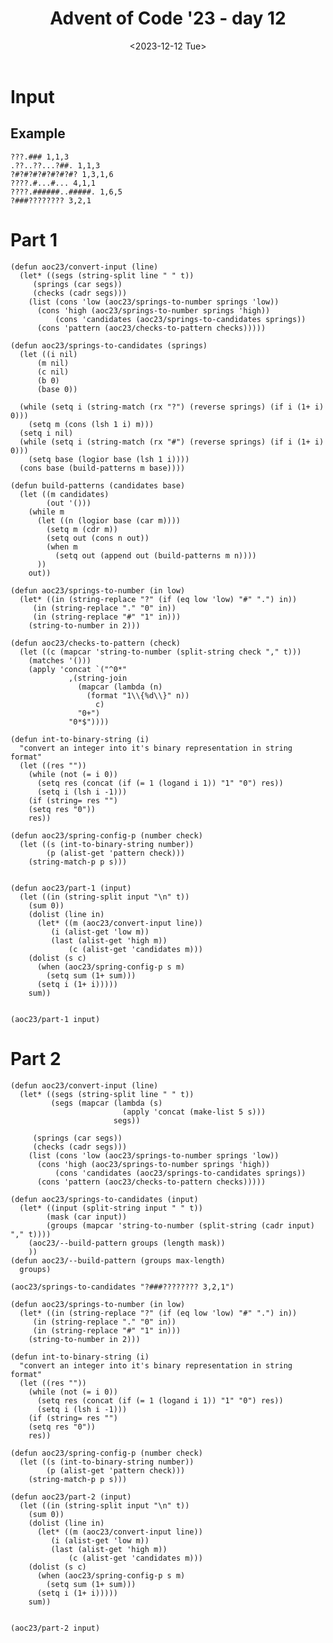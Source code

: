 #+title: Advent of Code '23 - day 12
#+date: <2023-12-12 Tue>

#+begin_preview
#+end_preview

* Input
** Example
#+name: example
#+begin_example
???.### 1,1,3
.??..??...?##. 1,1,3
?#?#?#?#?#?#?#? 1,3,1,6
????.#...#... 4,1,1
????.######..#####. 1,6,5
?###???????? 3,2,1
#+end_example

** Input                                                           :noexport:
#+name: input
#+begin_example
??#??#????## 2,7
..?##????????.?#?.? 10,2
#??.???..? 1,1,1
#??.#??.??#?#????#?# 2,1,6,3
?.#??.????..?.??? 1,2
#???##?.???#? 2,3,5
?##??#????.??. 2,3,2
??.#??#?????##? 2,1,3,4
?#????#?#.. 2,1,3
?#???#???##?#??? 2,11
#?##??.#??#?? 6,2,1
#.?#????#?#.?? 1,2,5,2
????#?#?#???? 1,6,1,1
.?????.??? 2,1
????????.?#.??? 5,1,1,1
????..???????.??? 1,1
?#???#??#??.????.# 11,1,1,1
???.#?.???#? 2,2,2
???.???.????##? 1,5
??#?#???.#??????#??? 1,5,3,3
???.???.????. 1,2,1,1
????#?...????. 4,1
?.????#??#? 1,7
.?#?.?.##?.?????? 1,3,2,2
????.?????##?.# 3,8,1
????#..????? 1,1,3
.?#???.#????. 1,2,1,2
????.??###.#??.??? 1,1,4,3,1
?????????? 1,1,1
?#.??#...???? 2,1,1
?#????#?????? 7,3
?????.#####??? 1,6
?..?##.#?????? 1,2,4
#??#?#???????????#? 1,4,1,4,1,1
??#??###.???#??. 3,3,3
??????.?#??.?? 3,2
?#???#??#??..?# 6,1,2
#.??.??##?????#?? 1,1,10
.?#???#?.? 2,4
???..????## 2,1,2
??????????????? 1,3,1
??##???????### 1,6,4
?#??????.??? 2,1
??#??????#???? 5,2,2
?#.??#???#?? 2,2,1,1
??#?????#???????. 2,1,1,4
?#?##??#?.. 4,3
##?????#??.??? 9,1,1
??.?...????#???#? 2,9
?????????.? 3,1
.???.??#?.????? 2,4,1
#?##.?#?#????? 4,1,6
????#??#?#??? 1,8
.??.?.###?????? 1,7
??##????#. 4,1,2
???#?.???. 2,1
.?##?##?#?.?#????# 7,3,3
#????..####??.#? 2,1,4,1,1
#..#?#?????#??? 1,9
#.??????.?#??#..???# 1,6,1,1,1,1
???????##?#???#.??? 1,1,5,2,2
?#????.???#? 5,3
#.?#?##??????#?#?? 1,14
.????..?.#???#. 1,1,1,2,1
?#????#???.#????? 8,1,2
????#?.??#??????. 1,3,7
??.??.?.???? 1,1,1,1
??#????..??? 2,1,1,2
?.??#??#??#?.?.???# 10,2
.?#.??#??.? 1,5
?.##????????##?? 4,1,3
.?.??##?#??? 1,6
?????#.??? 1,1,1
.#?#???#???? 4,3,1
????#??.??????? 1,3,1,1,1
???#?.??#?##?# 3,7
?#?#?#???????? 8,1
??.?#????? 1,2
?#???#????.??????? 1,1,3,1,1,1
##???.???.? 3,3
####???????.???? 4,3,1
??#?##??????? 6,3
?..??????? 3,2
.?#??###????#? 8,3
##?###????? 8,1
?.?#?????###??.??#?? 10,1
??????#?????? 3,1,1,1
.#???#?#?.?????? 1,5,1,2,1
???.#???#.??#?#?. 1,2,2,5
..???#????### 1,2,4
????#???#????. 1,7,1
??????#????#.? 3,7,1
???#???????#?...? 4,5,1
#????????##?# 1,3,4
?.#???.???#??. 3,4
.???????.??????.? 4,2,1,3
.?.??.???? 2,2
.???.??????###?#. 3,10
????..?????## 2,1,2,4
#?.???#??.??? 1,4,1
?????..???? 1,4
??????#.????????? 3,1,8
????#??????? 5,1,1,1
????#?#??#????? 1,4,1,2,1
?#?.???#???.? 2,6,1
?.???#??.?#. 1,1,1,1
??.#.#.??????#???? 1,1,1,10
.##?.?????.. 2,2,1
???#?#??#??#??#? 5,1,1,1
?#.?.????????????#? 1,1,10
??#?????.. 3,1
?#.?#?#?????.?????? 1,2,3,1,4,1
?#???..#?.??#?#. 2,1,2,1,1
.????#????.?#?????# 7,1,3
..###??#???#???.??? 10,1,1
??????##?.?#?#.#??# 4,3,2,1,2,1
?.???####.?#?? 4,2
?#.???#???#??##?#?? 1,15
?.?##?#?#? 5,2
?#???#?#??????##??? 9,3
.??????????.??. 6,3,1
???????.#? 1,2,1
????#?#??#?#.. 5,6
?????.?.?#????? 2,1,5
????..??#?#?#??.???? 3,8
#???.?.??????. 1,2,1,2
?????????.???????.?. 1,2,3,4,1
????????##???? 1,7
?.??#.?#??#? 1,1,5
#??????#?##??? 3,9
???#??.?.#?#??### 4,8
?.##??##?#??? 2,7
.?.#?#?????.#?#??.? 1,8,1,1,1,1
?.???#.?????? 2,2
.#.??##???.#??.??. 1,5,3,1
??#???##?? 1,1,4
??????#??##?#. 2,8,1
????#?????.???.?.? 6,1,3
.?.#.?##.??.????#? 1,1,2,2,2,2
.??#?.???? 4,1,1
?.?#?##??##?#??.?? 2,8,1,1
#???##???.??. 1,2,1,1
?#???##??.??#??? 3,3,5
.???#??#??? 1,5,1
?#.?????#???. 2,7
?.???#????????.?. 1,1,1,4,1
??#??#.??#??? 4,1,2
???#.????#???##???? 2,12
..??????.??#??#?? 2,6
??#?.?#?#???..??#?? 3,4,1,1,2
?#????.#?????#?. 2,3,3,3
?????#????.? 2,3,1
.?.?????.?.##.? 5,2
.???.???.???#?? 1,2,3
.????.?#?#???.??. 1,7,2
???#???#??????.. 1,9,1
.#???#?.?? 1,2
##?#??#?##??????#??# 2,7,8
?.?????#????##??.?? 1,8,2,1
??????#.##??##?##?## 3,1,9,2
???#?#?#???#? 1,7,1
???#????.?????? 6,1,1
?.##?#.?#?.?. 1,2,1,2
.????.?..?????? 1,2,1,3,1
?.??????.. 1,1
.?????.?#??. 1,4
???.??????... 2,1
?#?#?#?#.?..#..??? 6,1,1,1,1,1
.??..?#???? 2,1,1
??#?????????#?..??? 10,2,1
?.???.?.?.?.#? 1,2,1,2
#?.?#?.?#???.??????# 2,2,2,1,2,2
????..??####???#?? 4,1,10
.????..??#?? 1,3
.#??#?#?.?.##. 6,2
??#?#..?.??#?#??# 2,1,1,5,1
??##??#??###??..??? 3,7,1,1
????.#.???..??. 1,1,1,1,2
#?.??..??. 1,1,1
.#??????#?.????? 1,5,3,1
?.???#?..??#??? 4,4
?????##?#..#???#?? 7,1,1,1,1,1
?????????? 5,2
????.????.?#?.. 1,1,3
????????????#????#? 4,2,5,4
???#???.??##? 1,1,1,5
?##????????#????##?. 2,7,3
???..??#?? 2,3
#.?#?.???..?? 1,3,3,1
.????????? 2,1,1
???????????##? 6,1,2
?..#????#?? 2,3
????.??..#? 3,1,2
.#.?????#.?#?? 1,2,1,3
????????.?# 7,1
?????#?#??##??#???? 15,2
?#.??.?????#?? 1,1,7
??????#????#?#????? 8,1,7
#..????#???. 1,4,1
##??#.??????. 2,1,2,2
.????.#?#####?. 1,1,7
#????#???..?????? 9,4
???#??.#?.# 3,1,1
.?#?#.?..???? 4,2
??...??.?#?##??? 1,2,8
?.??#?????..???.?.? 5,1,1
?.?##??.?#?##????# 5,5,3
??#?????##??????? 9,1
???#????#? 1,2,2
?.?????????#?#?.?#? 1,3,7,2
???.?#??##?#?? 1,1,5,2
?????.#.?? 3,1,1
?#???#???..??.##??? 2,6,1,5
#??#????????? 2,1,3,1
.#??.?.??.?#. 2,2,1
.???#???????#??##??? 12,2,2
##?#?#???###???????? 13,1,1,1
.?#.??##?????.? 1,3,2,1
#????.???#????. 1,1,3,2
##????????? 2,1,2
?#?..?#????.??? 3,6
.?..??.??#??#?#? 1,1,7
?????????.???.? 1,1,1,2,1
??.????#.???? 1,1,1,2
###?##.??? 6,2
.?#####???????.#??? 5,6,4
.???.??????????? 1,2,1,1,2
?????#?#?#.??#??? 6,1,1,2,1
??.??#???.. 2,1,1
#..?.?.##??. 1,1,3
?##???.?.? 4,1,1
????????##??????.??# 1,10,1,1,1
???#.???.?????? 1,2,1,2,2
????????????.????#? 1,3,3
.?.?????..?#?? 1,1,1,3
?..???##????##? 1,9
.??????#??? 1,2,5
.#?????.?..#???## 1,3,1,1,3
#????.???.? 5,1,1
.?#.?????#??##??? 1,12
???.?#???.?#?? 2,4,4
?.?.??????.?????#?? 1,5,8
???##?#?#?.#. 4,4,1
.#.???.????#????? 1,6
??#?##???#??.????? 9,2
?.?.###??##?#?? 1,11
???.?.???.? 1,1,2
.?#?????#? 3,2
?.??#??#???#?#?## 8,6
???###.?????????? 4,6,1
?.???#???#?## 1,2,2,4
??##??????..???#?? 1,3,3,1,1
.??.#?????#???..?? 1,9,1
...??????? 2,1
???.?###??.????? 3,3,1,1,1
??.?#?..???#????. 2,1,1,3,1
??????..#???.#. 1,4,2,1,1
?.??##?#???##?..???. 11,3
???##?.?##??? 5,4
????.??#?????? 3,7
#??#..?#???#?.? 1,1,2,3,1
????##?#???.?#?# 2,6,4
?#???.##????.? 3,6
.?#????.#????.?.#? 4,1,1,1,2
.??##?#.????#.. 6,3
.#?#??..?? 3,1
#.?.??..??.?? 1,2,1,1
.?????????#???#????? 1,10
?#.#..#?#?#?#????#?? 2,1,3,1,8
??????#????# 6,3
??????..#??#?. 1,1,3
?.??#.??????#?. 1,1,3,1,2
???..##.??##?.????? 1,2,5,2
??????..???# 2,2,1
?????#?.????..?#??#? 4,3,2,3
.??#??????????#??? 11,2,1
??.??..?????.?? 1,1,5,1
#?###?.????????##?? 1,4,9
.?#?#???#??.# 9,1
?????#.??#??#. 1,3,3,1
????#???#??#?.?????. 6,1,2,5
????????.##?# 1,1,2,1
??#?##??????? 8,2
???.???#?#????#??. 1,1,6,2,1
#??.#??????#? 2,1,3,1
.###??.??.? 4,2
?????.??#. 3,1
??????.#..?# 4,1,1,1
?.#??#?.??##?##???? 4,8
??????#?#???? 2,6,1
???..###???..??????? 1,1,4,1,2,1
??..?.???#?? 1,1,1,3
.??#?#????.?.#??#??? 3,1,5
??????.??? 1,1,3
#?.???#??.??#?. 2,5,3
??#??##??.? 6,1
?#?????????#?? 1,10
.????#.??? 4,1
.?###?..?#?#??? 5,5,1
??#??#.?#????.?. 1,1,1,3,1
.???#???#???????? 1,9,1
???..?????? 1,2
??#?.#??##?. 3,2,2
?#?#????.?? 4,2
??#????.##??? 6,4
???#.??.?#?###?.#?? 2,1,6,3
???.?#?##?.? 1,5
?#.?##?.?? 1,4
????###??? 1,4
???##????#?# 1,3,1,3
##???????? 6,2
????#??.####?.? 2,2,1,4,1
#.??#????#???.???? 1,11,1,1
?#??????.? 1,1,1
#..?.?#?.??###??.? 1,1,3,5,1,1
???.??#??#?#?##?? 1,12
??????#??#?##?? 1,2,7
???#???.??.???#? 4,1,5
?????#?????#.?#?#??? 3,1,1,2,5
#??.????#? 3,1,3
???????????...# 8,1
#??#.#.?..????.? 1,1,1,1,4
?#????.??.?. 1,1,2,1
?.??##?.?.???#????.. 5,5
?#??#????.##.## 2,2,2,2,2
?.#????.?? 2,1,1
.#??????????? 1,6
??#.??.#????.??#.??. 2,2,1,1,3,2
??#?#??.??#??? 5,1,2
???#?#??.???.??? 6,2,1
.??#????...?????#.? 6,1,2,1
??.???????.?#??? 2,2,1,4
.?.??????? 1,1,1
.????..??#?#? 2,5
?.?#?##.???.?#??# 1,5,2,1,1
.#??#?.??#?#??.?#??? 2,1,1,5,2,1
?.#??..????#?????#.? 2,10
???#???.?#.???????? 6,1,1,3
?.??#?###??.??##???? 1,8,4,1,1
?????#.??##? 1,2,1,2
..??.##.?.???# 1,2,3
??#?.????#???????? 2,10
?#??????#??.????? 7,1,1,1
#???.?#?.???.??#?? 1,1,2,1,1,5
??##????.#.#?.#?. 6,1,1,1
?#???#??????????.?.? 1,11,1
??#????#???#???. 3,1,8
?#???????.#??? 2,1,2,1
?.#???????.?? 1,1,2
???.????#????#???#? 3,1,4,4,2
????.#??##???#?.### 1,1,6,2,3
??????.?#?#?#?? 2,1,8
.??????.#? 3,1
#??????.????#.????? 1,1,1,2,1,4
???????????????.??# 1,1,7,2
#??.????#?#??.??#?#? 1,7,6
??#?????????## 5,4
????.??#?.. 1,2,4
#?#??.#?#.?? 1,2,3,2
..?#?#?.?#??????#?? 3,1,7
.?????#??###..?#?? 1,6,3
?.#?#????.????###. 1,5,1,1,1,3
?????####?##?.#.??? 10,1,1
.?##???###???. 3,1,6
.??#.?.???.?.?.?? 1,2,1,1
?#????.???.?? 6,1,1
??#.?????#? 1,1,2
.??#?.?.#????? 3,1,1,1
??.?????????# 1,3,1,1
?#.#?????.?????? 2,1,1,5
.????#??..????#? 1,1,3,4
?????..#?.#??# 4,1,4
??.????##?..?#?? 1,2,3,2
???##??.#?##???? 1,2,1,5,2
??#???????#???#? 4,8
#?#??#.???????#?. 4,1,2,1,2
?????#?#??.??.??? 1,5,2,2
?#???#???.? 1,2,1
????.?##??#???#??##? 3,7,5
#?????#?.#? 1,3,2
.??#?####?##?#??? 11,1,1
####??#.###.??.?? 4,2,3,2,1
#???.??#?#??# 1,1,5,1
?##.?????. 3,2
.?.????????#? 1,2,2,3
??????#??.??#?#?.? 8,5
??.?...?..?.??.?.?.? 1,1
.#??.???#.?#?#?? 2,1,1,6
?.#??##??#???????? 1,1,2,4,1,1
##?.?.##??????#??.?? 2,10
.?????##????.?.??#? 1,6,1,1,2
.##??#?#??##?#??? 2,8,2
??.?#.??#?.???#??? 1,2,2,5
?????.?????????#?.? 1,1,3,2,2,1
.#?##???##??.?.# 9,1,1
??????#???????? 7,2
#?????.?????#?. 1,2,1,1,1
?.#?????????#.#?# 1,1,4,1,3
?.??#??#??#??#.. 1,2,2,1,2
??.##??????#?????. 1,2,2,1,1,4
#?.?????#?.?##?? 1,2,2,5
.?#?#?#?.?.# 6,1
#.????#?#??# 1,6,2
??.??????? 1,2
???#?.?..??.??#????. 2,2,4
??????#??????? 2,2,4,1
?.????#?..???? 5,1
???..????.?????? 3,1,3
???.???#??. 1,1
?...?#?.??.?#?.? 2,3
???#..??..#?#??. 4,2,3
..?????#??? 4,1
???##?.#???#?? 6,3,1
????#??.??.. 5,1
??????#??? 3,2
??????????#?????? 3,3
?????.??#??#??? 3,8
?#?##..?#.?#? 1,2,1,2
#???##?#????. 10,1
??????.???#??? 2,2
?????###??.???. 9,1
??##???#????.?#??#? 1,2,5,1,1,2
?.?????#??#.?? 1,5
?#...???#?#??#?. 1,9
???.#?????????.???# 3,6,2,1,1
.?#?#????.?? 7,1
??.#?.#??#??.?? 1,2,1,1,1
????????##?..? 1,1,5,1
?????????????.?.?. 3,5,1
??#?.#?????? 1,1,1,1
?????????#..??#? 3,6,1,1
.?.??..?.??.?.???.?. 1,2
????#???.?###...???? 6,4,1,1
???#?#??#??????..??. 13,2
.##???.?????? 4,2
??????????? 7,1
.???.#?#?##?.???. 1,6,1,1
?????.#?.??#???# 3,2,1,2,1
?????#?#?###??##??# 1,1,1,5,6
???...?#?.#??#?. 2,2,1,2
.?#???????? 2,1
?.?##????????? 1,5,1,1
..??????##?#???.?? 3,8,2
?????.?.??????#?.?? 1,2,3,1,2,2
??#..??##?.# 1,3,1
#?#??..??#.?.?#?.??? 5,3,1,3,1,1
?????#??#??#? 1,2,1,1
??.#???#?#???#?..??? 12,1
??#?#..???#??? 3,1,1,1
?.??.??.#??#???#?#?? 1,11
??#.??#??#??.?? 1,5,2
?#???#?#?#?????.?? 10,1,1,1
?#???#?????##?. 7,4
???##??#?#.???.??. 5,1,1,1,1,2
????.?????#??? 3,1,3,1
.???#?.??#?.????# 3,2,5
??#?????#????#??#??? 4,2,8
?????#???.#?#??? 1,3,1,3,1
?###.???#?????.#? 3,5,1
#.?##..??.#???. 1,2,1,1,1
??#?#??????.#?..?.?? 8,1,2,1,1
????.?????.????#??? 1,1,3,2
?#?#????#????#??# 6,1,1,1,2
.???#?#???#?#?#????? 15,1
..???##.??. 1,3,2
.???#.?#??#???? 4,1,2,1
????????#?#?#??##.? 2,11
??.?.??????#??. 3,3
??.???###????##??? 1,10
#????.?#??.??.??? 5,3,1,1
?.????????##.? 1,5,2,1
???#?##??#??. 2,4,2
?.#??.??#??#?#? 1,1,8
.##???.?#???. 4,1,1
??#.????.?.#??#? 2,2,1,2,2
???##????# 1,5,1
#???????#?..?#??? 4,5,3,1
??.?????.???? 2,1,1,2
??.???.?????.???#?? 1,2,2,1,5
??.??#??#?#?..??. 1,7,1
?#???#?##?..?.?????? 9,5
#?##?#????..#? 6,1,1,1
#????.???. 3,2
?????##.?..??##????? 6,4
??????.??.??? 2,2,1,1
??????#?.??# 1,2,3
????#?????## 1,1,1,2
..#????#??#????. 2,2,2
?#.??.??????? 2,1,1
.#???????#.?#?##.. 1,1,1,1,4
?????#....?.# 3,1,1
???????#??.?#?#?? 1,2,3,4
.???#??#?? 3,1
??#??#???##??.#????? 1,11,1,1,1
??????#.#? 1,4,2
.???#?.#??.? 1,1,2,1
.?#?#????#.# 9,1
?#?.##???.?.?#.#?? 3,4,1,2,1,1
????.???.???..??? 3,2,1,1,1
#?#??..????.?????# 1,2,2,1,1,1
.??#??.#?#??#???? 1,1,1,6,3
?#?????????????#??? 2,1,3,9
?????#.?????? 1,1,1,4
?.??#???#?.#????. 1,3,2,1,1
??..#?#?.? 1,4
????#?????#. 3,1,4
??.?##??#?###??#???? 1,15
????.??#?.?..? 3,3,1
#?.??.??#?####?? 1,1,1,8
?#????##??????????? 14,2
?#????.#??.? 1,2,3
???.##?????#?????? 2,2,1,3,1
.?????????##?.# 1,8,1
??.???????? 1,2,2
??????#?#? 2,1,1
???????.#?? 1,3
?...?####????.?#?? 1,4,2,1,1
.?##?#??????? 9,1
????.???????#???#?? 2,9
?????.?.????? 2,2
????.?????. 1,1
.?????????###.??.? 11,1,1
????##?????.?? 1,2,1,1
???#?.#??##???#?#?.. 4,1,2,5
???????#??.??. 3,1,1,2
.??????????#??#?? 4,6,3
??.?????..?.?##?#??? 1,1,2,1,4,1
??#..??.????? 2,1,1,1
.#??#??.#??#? 1,3,5
.?????##??????.? 3,6,1
##?.?#..?. 3,1,1
?.#.??????#?????#?? 1,12
#??.????.?# 3,1,1
#.#?#.##??#?..???? 1,1,1,6,1,1
????#???.???#??.. 3,4
???????.##??.???? 2,2,4,1
??#??#?.####???#??? 4,10
.????###???###???? 6,6
???.??????. 1,3
??##..?#??#??###? 2,3,1,5
.????#?#????.#? 9,1
??.???#.#????????? 4,1,2,2
???#?.????#?# 1,1,4,1
.#?????.#??? 2,1
??????...???????#??# 5,2,1,5
#.?????###?????. 1,2,6
??##..????..?# 3,2,2
##???????.?#?. 2,2,1,3
??#?.#.??#.? 1,1,1,1
??##.??????..?.??. 4,1,1,1,1,1
??##?#?????????#?#?? 3,8,1,1
???????#????.????#?. 8,1,1,1,2
??????????#????#?? 1,2,11
???#??.??#. 5,2
.??????????# 3,1,2
??#.?????##?#???. 1,10
?.#???#?#???#????# 1,1,4,2,1,1
#????.?#?????#??? 2,2,9
.???#???##? 1,3,3
.??.??#???#? 3,2
???#???##??#???.??## 14,3
???##?##??.##?.?.#?? 2,6,3,1,1
???###????#???? 6,6
??.?.?#?##?##?#???? 1,1,1,5,5
?#???..?.???#?#.?? 5,1,4,1
#?????#????#???#??? 4,1,1,1,5
??#.???#????#???? 1,5,1,2
.??#?#???? 5,1
?.???..#???#?? 1,2,5,1
???#?##????..???##? 7,4
??..#?.???? 2,2,2
?.??#?.##?????#? 4,5,2
?.?##???##??##?#?. 9,4
??#?#??..#??????? 6,4
???#??.??.? 4,1
?..#?#?#?????????#? 1,6,1,2
???.#?..?? 1,2
??????????.?.#?. 4,2,1,1,1
#..??.???###?.?.? 1,1,6,1,1
??.?????#?#??#.?? 1,1,6,2
?.?##???#?? 3,2
??.???????? 1,5,1
?.#???#????#??## 1,1,5,1,2
???????????###??? 2,1,8
???.????.?# 2,1,2
.#?.??#????#.?????? 1,1,1,4,1,1
#???###?##?.??...? 10,2,1
..#.??????.?# 1,1,4,1
????#?????#.? 1,5,1,1
???#??#??#??# 2,1,2,2
?#??????????#? 1,1,3,1
??#??#??#?#?? 3,1,4
???.?????????#. 1,1,1,2,1
#??##??.?#? 5,1,1
..?##???#?#???? 2,6
#??????#?.?? 2,1,2,1
.###???.??###??#?? 5,10
?.????..?????#??? 4,3,2,1
???##??????? 1,3,1,2
????.?.####??####??? 1,11
??##???.?? 4,1
??#?.?????# 1,3,1
??.???...#..?. 1,3,1,1
.##?#??#?#??#??#??? 2,1,5,1,4
?#.????#??????????## 1,1,2,10
.#?.??#???? 2,5
?#?.#?????.??.? 3,4,2,1
.#?????.?..?? 6,1,1
###????????###? 6,3,3
#??????.??#?#? 4,1,6
??????#?????? 1,2,1
.?#.???#??????????#? 2,1,2,1,2,2
.????#?????????? 5,5
.??????????. 5,1
?????????.?#?? 2,5,1
.?#??.?.?? 2,1,2
?.#.?#?#?. 1,4
??##.??##?#??###?? 3,5,3,1
.????..??#?.? 1,1,4
.???#?????# 1,3,3
??????.?????##???.? 6,7
???#?###?.??#?##??# 6,9
##???#?.#?..#?????. 6,2,3,1
???????#?#????#.?.?# 3,11,1,1
?#?.??#??#? 2,3,2
???#?????.?? 7,1,1
?.???????#?#??.?.#? 4,2,3,2
.#.?#.??#??????? 1,1,1,5,1
?.##??????????? 7,1
?.?#????????.? 6,1
.##??#?.???? 2,1,3
#?.#?#?#????.? 1,1,6
?##???#??#.???.? 6,1,1,1
???????#?? 2,1,1
..?#????#???#?? 1,1,3,4
.?.#??##?#.?#??..#? 1,1,5,1,1,1
?#?##?#????. 6,1,1
#?#?????#?##???#?#?# 1,4,12
.????#???? 1,2,1
?..??.???. 1,1
.????????????.???? 4,1,1,1,1,1
??.??##???.?#?? 2,4,1,2
?????#.##???#??#?.? 1,3,4,1,1,1
??#?.?#??##. 1,2,6
.???.??#?#.#????##.? 2,3,1,7
.?.????????. 3,3
?????#.?.#...? 2,2,1,1
??????.##????..?. 3,4
?#.??????#???### 1,1,9
??..???#.??##????#?# 2,1,1,10
?????#?..#?. 3,2,1
???????..?# 2,1,1
???#???#?? 1,3,2
.#?#??.?????????.? 5,1,1,1,1
?.#?.?.??????# 2,6
???#.??????? 1,1,1,3
?#???#?????.#?? 3,5,2
???#???????.?? 1,6,1,1
..?#????#.. 1,4
?????.???# 1,1,3
??#.?????????..? 1,1,1,5,1
??##??...??#??? 6,3
#??#????#? 2,2,1
?#???##.##???? 6,2
?.?#????.?#?.????# 1,3,1,3,1,3
??.##??#?????????.. 1,8,1,1
?###?##.?????#?.???# 4,2,1,4,3
???.???????.#.??? 2,1,3,1,2
??.???#????. 1,4,1
.?##?????##???.???? 13,2
??##.???????#??#??#? 2,1,2,5,2
#??????##???. 2,1,3,2
#.???????? 1,1,1
?#?.#.?#??.??????? 1,1,4,1,3
?????#??#??? 2,5
??.??#?#?? 2,5
?.#?#?#?????????. 1,9,2,1
??#??.?##.??#.??? 1,3,1,1,3
???????.?????? 4,6
#?.?#??#?????.??? 2,9,1
#??#??#?.??#????# 5,2,4,1
?#.#?#?.?? 1,4
.?.?.????#??#?? 1,1,1,2,2
?.#???????#?.?. 1,1,3,1
#.??????..?.?. 1,4,1,1
???????.#???#??.? 7,6,1
?..##???##???? 3,3
?????###?#..???#.?#? 1,1,5,1,1,1
??.????#?.?..# 2,2,1,1
????#???##??#? 6,5
#?????##??????? 1,1,3,1,4
#?.?????#?.?? 1,2,1,1
??..#?#??##? 1,3,3
???#??#???#??. 4,1,1
???.#??##???????? 3,6,1,1,1
#?###?#?##?.#?.?.?.. 1,9,1,1,1
?#???#??#?.?.#???? 1,4,1,4
????..#.?.???#??.? 2,1,1,4,1
?????##??#.??#?.# 9,2,1
????.?##??#?????..?. 2,3,1
??????.#?#???#??.??# 4,8,3
?#?##?#????????#?? 7,1,3
?#??###??#?#?#?.? 13,1
?.??##???.??????#.? 1,6,1,2,1,1
??#??#????? 3,3,1
??.??????????#.. 5,5
????????#?? 2,6
#?.??#???.#??? 1,6,1,1
##.?????#?. 2,2,1
????#??.?#???? 4,1,5
.?????????????##?.? 5,3
.?.???.?#??.## 2,1,2
.?????????###????? 3,5
.###??.##?? 5,3
?#??????#?.??#???? 5,3,3
.????#??????? 1,2
??#??????..#???#?. 3,1,5
.???#?#?.???.?????? 6,3,2,2
??.#??.???. 3,2
?.??.???#.?? 1,4,1
.?????.???..#?? 1,1,1,1,3
#????????? 4,2
????#?...????????#?# 1,2,1,9
??#?#####???? 2,5,1
.??#???#?. 3,2
?#?#?.##????#?????? 1,1,9,2
?####?????.?.???? 8,2
#???#??.??.??? 2,3,1,3
.#??##?????#.#?? 7,1,1,1,1
?..????.???###????. 1,7
???##???#???.??#?#? 9,1,6
???#?????????. 3,5
#?#??#??#?. 3,5
?#??.?.???? 3,1
???###.?#.. 3,2
?????????.??? 4,1,1,2
???#??#??.? 8,1
#..??.#???? 1,5
????#??###?#?#?#???? 2,1,6,7
???????????###????. 13,1
???####?.? 1,4,1
?##.???#????##?##?? 2,1,9
???..??..?.#?#??#.. 3,2,6
.#?#???.?#?##??? 1,1,1,6,1
??#?..??????#??? 1,6,1
#.????#??????# 1,8
???#??..?? 1,1
???..????????? 1,1,4,1
.????.#???. 1,1
#???#?#?#?.??.#?? 9,2
#??#?##????.??.?? 10,1
.?#?.?????##????#? 2,11
????#??.#???#?????? 1,4,1,3,1,1
.?.??..???#?? 1,2,5
.#?????.?.???#?#??#? 1,4,2,1,1,1
??#????#??#???#.??? 1,1,10,1,1
.???..#??#???.. 2,7
??.#???.#?????? 1,2,1,5
????#??.??????#? 1,3,1,3,2
##?????##..???.???.? 2,6,3,1,1
??##???.??????#?? 7,4,1
#..##.??#???#??? 1,2,1,1,3
#??.?##...?? 1,3
??##?...###... 5,3
#?#??#????#??#..#? 11,2,1
???#?????#?#???#??.? 4,8
??.??????#????????? 9,1
??.??.?????# 1,1,5
???.??????#??? 1,1,3,1
.?.#???.???#?????? 2,7
???##??.?#?###? 2,2,1,2,3
???????#.??.#????#.? 1,4,1,1,2,1
.???#.????#.?????? 1,1,5,2,1
?.?.???###?##???? 1,10
?????.?#?.? 5,1
????????##.?? 3,5,1
.???#??##?####??? 1,6,4
#?????????#?. 3,4
.?.??#?.??.???.? 1,1
.???#?????? 4,1,1
???#?#?..?...#???.. 4,1,1,1
?????.????##???? 1,1,1,1,6
??#..????? 1,1
?#?.?????#??#..?#. 2,2,2,2,2
????#..????? 4,3
??????????#.?. 2,4,1
??..#?????..?.#???? 1,6,1,1,1
??#?####????? 10,1
?#???#.?..?? 3,1,1
?????#????????????? 5,4,2
##??.??..?.?? 2,1
.?#?#??.??####???? 6,8
##?.??#???#?#???. 3,4,3
?#.?#...?#.???.# 1,1,2,2,1
?#..????#??? 2,2,3,1
??#??????? 2,1
????..?.????#?# 3,1,1,3
?????.??.????#???#?? 1,1,1,1,2,7
.?##??.?#?.? 4,2
????#??.??. 5,1,1
??????.??? 5,2
????????#?#? 2,1,4
??.?????????#??.#?? 2,5,4,1
??.??????????? 1,4,1,1
???#????.? 2,4,1
??????.?#?# 1,2,3
#???????#?. 1,4,1
????#.??#???.???.? 5,1,1,1,2,1
?#?????.??##?? 1,1,2,3
?...???????? 1,1,3
.##????#.?#?? 3,2,1
#??#?.?.#??##.????? 5,1,5,1,1
.???#????? 6,1
?#???????.?###??#. 2,1,1,4,1
#??????.???????? 5,1,1,1,3
.?#??###?#?#?##?..?? 15,2
.?.??#?######?.??.?? 1,10,2
??#???.#??#?????# 5,8,1
????.????? 4,3
??#.???.??? 1,1,3
.????.##??????#?##? 4,2,2,4
??#??????###????#?.? 4,1,10,1
????#..???? 4,2
#?????????#???????.# 1,2,1,1,3,1
?#??##???.#?#.? 8,3,1
????.#?#???#### 1,1,1,3,4
??.?#?#?#?.??. 1,1,4,1
??#??????????.# 2,4,1
???#??.???##??#? 6,1,2,3
?.???#?#??#??##?.?.. 14,1
??.#??#?#??? 4,3
?#?.??????#??????#? 2,15
???.???#??.???#??. 1,2,3,5
?#?.?#?#?#?#???#???? 2,4,1,1,5,1
???????????#???. 1,1,6
??????????.?? 2,5,1
.##???????.?#???? 9,3
.???..?.?###? 2,1,3
?#??##??????????. 10,1
?????.????.?##?? 4,1,4
.???##?.???????#? 1,2,1,6
????????????.?? 5,1,2
.?#????????? 3,1,3
#?.?#?.??. 2,1
?#?#????????. 7,1
??????####???????#? 2,10,1
?.???..????? 1,4
.????##??#?##? 2,9
#??#?#?#??.#.#?? 9,1,2
?#??.?###???????? 1,1,6,2,1
?###??????.?# 4,2,1
#.??#??.?##?#. 1,4,5
?????.????????? 1,1,5,2
??.?#..#?????#?? 1,2,3,5
?.??#????.?????#?# 6,8
?.??#.?##?????? 1,2,6,1
#??#.?.?.#?#?????#?# 1,1,1,1,1,9
.????#??##?????#??? 9,5
?#????#?##.????? 7,2,1,1
?.??????.??? 1,1,2,1
??##???#?##?? 4,5,1
#??????####?.???? 1,8,1,1
?.#?###?????#?#? 5,4
?.??#.???.#.#?#. 1,2,1,1,3
#.#?#?##??##?.??.. 1,10,2
???????#?????#??? 3,2,1,1,5
.?.#??.?#?#?.?#???? 1,1,4,2,2
??##???.???# 6,1,1
?#??..???#?#???#.??? 1,1,2,5,1,1
##?.??#???#??###? 2,3,2,5
?.???#???#?#?#???#? 1,1,1,1,9
?#??#??#??.?.#?. 2,2,2,1,2
????#??.?##? 4,3
?.?#???..?####???? 1,2,1,7,1
#???????.? 1,2,1
#?..???..??????? 1,1,1,1
.#??#?????? 1,6,1
.#?.?.???##?? 1,1,5
??#????.###?##??? 2,2,3,2,2
?#?.?.???. 2,1
.??..???????.????? 2,3,1,1,1,1
.??.#???.???? 3,2
...?.??#???.. 1,1
.??.?.?????????#??? 1,3,2,5
?.???..?#.#????# 1,2,1,6
.?#???.??#?????. 4,5
?##?.???..#? 3,3,2
.##???#?#?.?#??.??? 3,4,3,2
.????#??.?? 4,1
?##??#?###???#???#?? 2,5,1,5,1
??#??.?.##??? 1,2
..#????#??#?? 1,2,1,3
??????##?. 2,3
.????????.?#????? 1,6,1,2
??.?#????.#??#?. 1,2,2,1,1
.?#?????????.#?# 2,5,1,1,1
???????.???????#?#? 2,10
?#?#?.#.?????#? 3,1,2,2
???????#?????????? 3,1,4,2
?.?.??????? 1,3,1
????.#???#?.##.?? 1,1,5,2
????..#????.????? 3,1,1,1,2
????#?.#???#?? 6,6
?.?#???.??.??### 1,2,1,1,3
..##?.??#?.?#?.#?. 3,1,2,2,2
.?##?#??.? 2,1,1
?#???##?????. 6,1
???#?#???#?#?#???? 2,3,7,2
.#?#?..####?? 1,1,6
#???#??#????? 2,9
?..?#??????#???.?#? 1,1,8,2
?.#???#??? 1,1,4
..???##???#?#?.#??. 11,2
????##????. 1,6
??????#??.?????. 1,1,1,2,2
?#?##???????#.?#? 13,2
?????????# 2,2
##???????. 5,3
????????##??# 2,5,1
???#?#?##???#?#??#? 8,1,1,4
?.????????. 6,1
???????#.??#?#??# 4,3,7
#####????#?????????. 10,1,1,1
#??????#?#.?????? 1,6,1,2
.??.??????????#?# 4,3
.???..#??. 1,3
???.?????? 1,1,2
#?.??#???.??? 1,3,1,1
???????.???.. 1,2
.##???#?.#???#?#?# 2,2,9
.?#???.?.? 1,1
?#?#????#?#.??#? 4,3,1,4
.?????.?????????# 4,1,6,1
????.???#?#??###? 4,1,5,3
??#????????#??#?..# 3,1,1,3,1,1
.?????.?????????.# 1,1,1,1,5,1
..?????????#???.??? 5,5,1
??#????#?? 1,1,1
????#?#?????? 1,1,4,1
???#??#??.?#?? 7,2
????.#??.?.##? 1,1,1,3
??.#???.??? 1,2,1
#?????##?#????? 11,1
?...??#??. 1,5
?????#?#?.???# 1,1,3,4
??.??##.####????.# 2,1,2,7,1
??#????..? 5,1
????#??#???#??#?##? 3,2,7
.???##????.##?##?. 5,5
??#??#??#?#? 1,9
??#?#??#??.#???#???? 10,5,2
.??.?????#? 2,1,2
???#.??#?#??#? 1,1,9
??#?????..???# 7,4
..#??.?###???#?#.? 3,9
???#?????##?.????# 3,4,5
#??#?#???# 1,4,2
??#??#???#?.#?#??? 1,1,6,1,1,1
??#????.???#.#? 2,2,1,1,2
##?#?????#?.????#?? 6,3,5
????#?.?????? 3,3
??#.???.?.#????#???? 2,1,2,7
??#?#???.???? 8,1
#.?#.?#????.???. 1,1,3,1,3
##???#????.?..?.??? 10,1,1,1,1
????#??#?????? 1,7,3
???.?.??.??? 2,1,1,1
?#?###?????.?#?#?.?? 9,1,1,1,1
???###?##???.#? 1,4,2,1,1
????###?????#?.? 1,11,1
????#??..??##??? 5,1,3
.????##??????..##. 12,2
?.#????#?? 2,2
????????#?#????#??.? 2,4,3
????.#???.??#?#. 4,3,5
??##????.#?.?#. 7,1,1
.?.??.??..? 1,2
##???.#?.? 2,2,2
.?????#?.??#.? 4,2,1
..##??#??#? 2,2,2
??..?.?.??..?. 1,1
???.?.?..???#?#?? 1,1,8
???##?#???#????? 1,3,2,2,1
?.?????#?????#??.??? 1,1,2,6,2
?????.#?????#?#???. 1,1,9,2
?#?.????.???????## 1,4,1,1,1,2
.?.?##??.### 2,3
??????##???# 2,4,2
.?#.#.?#????..#.?? 2,1,1,3,1,1
?.#???..??????.? 2,3
#..#??????????? 1,1,3,5
??.??.???.?...? 1,2
.?.#???#?#. 1,4
#??..??#.?#? 1,1,1,3
?.?##??.#.?? 4,1
???????.#??? 1,2,1,1
.????#??.?. 2,3,1
????.?#???? 2,3,1
???#???.?#?????? 1,4,2,2,1
.#?????..???????.? 6,7
#+end_example


* Part 1
#+begin_src elisp :var input=input
(defun aoc23/convert-input (line)
  (let* ((segs (string-split line " " t))
	 (springs (car segs))
	 (checks (cadr segs)))
    (list (cons 'low (aoc23/springs-to-number springs 'low))
	  (cons 'high (aoc23/springs-to-number springs 'high))
          (cons 'candidates (aoc23/springs-to-candidates springs))
	  (cons 'pattern (aoc23/checks-to-pattern checks)))))

(defun aoc23/springs-to-candidates (springs)
  (let ((i nil)
      (m nil)
      (c nil)
      (b 0)
      (base 0))
  
  (while (setq i (string-match (rx "?") (reverse springs) (if i (1+ i) 0)))
    (setq m (cons (lsh 1 i) m)))
  (setq i nil)
  (while (setq i (string-match (rx "#") (reverse springs) (if i (1+ i) 0)))
    (setq base (logior base (lsh 1 i))))
  (cons base (build-patterns m base))))

(defun build-patterns (candidates base)
  (let ((m candidates)
        (out '()))
    (while m
      (let ((n (logior base (car m))))
        (setq m (cdr m))
        (setq out (cons n out))
        (when m
          (setq out (append out (build-patterns m n))))
      ))
    out))

(defun aoc23/springs-to-number (in low)
  (let* ((in (string-replace "?" (if (eq low 'low) "#" ".") in))
	 (in (string-replace "." "0" in))
	 (in (string-replace "#" "1" in)))
    (string-to-number in 2)))

(defun aoc23/checks-to-pattern (check)
  (let ((c (mapcar 'string-to-number (split-string check "," t)))
	(matches '()))
    (apply 'concat `("^0*" 
		     ,(string-join 
		       (mapcar (lambda (n)
				 (format "1\\{%d\\}" n))
			       c)
		       "0+")
		     "0*$"))))

(defun int-to-binary-string (i)
  "convert an integer into it's binary representation in string format"
  (let ((res ""))
    (while (not (= i 0))
      (setq res (concat (if (= 1 (logand i 1)) "1" "0") res))
      (setq i (lsh i -1)))
    (if (string= res "")
	(setq res "0"))
    res))

(defun aoc23/spring-config-p (number check)
  (let ((s (int-to-binary-string number))
        (p (alist-get 'pattern check)))
    (string-match-p p s)))
		    

(defun aoc23/part-1 (input)
  (let ((in (string-split input "\n" t))
	(sum 0))
    (dolist (line in)
      (let* ((m (aoc23/convert-input line))
	     (i (alist-get 'low m))
	     (last (alist-get 'high m))
             (c (alist-get 'candidates m)))
	(dolist (s c)
	  (when (aoc23/spring-config-p s m)
	    (setq sum (1+ sum)))
	  (setq i (1+ i)))))
    sum))


(aoc23/part-1 input)
#+end_src

#+RESULTS:
: 7541

* Part 2
#+begin_src elisp :var input=example
(defun aoc23/convert-input (line)
  (let* ((segs (string-split line " " t))
         (segs (mapcar (lambda (s)
                         (apply 'concat (make-list 5 s)))
                       segs))

	 (springs (car segs))
	 (checks (cadr segs)))
    (list (cons 'low (aoc23/springs-to-number springs 'low))
	  (cons 'high (aoc23/springs-to-number springs 'high))
          (cons 'candidates (aoc23/springs-to-candidates springs))
	  (cons 'pattern (aoc23/checks-to-pattern checks)))))

(defun aoc23/springs-to-candidates (input)
  (let* ((input (split-string input " " t))
        (mask (car input))
        (groups (mapcar 'string-to-number (split-string (cadr input) "," t))))
    (aoc23/--build-pattern groups (length mask))
    ))
(defun aoc23/--build-pattern (groups max-length)
  groups)

(aoc23/springs-to-candidates "?###???????? 3,2,1")

(defun aoc23/springs-to-number (in low)
  (let* ((in (string-replace "?" (if (eq low 'low) "#" ".") in))
	 (in (string-replace "." "0" in))
	 (in (string-replace "#" "1" in)))
    (string-to-number in 2)))

(defun int-to-binary-string (i)
  "convert an integer into it's binary representation in string format"
  (let ((res ""))
    (while (not (= i 0))
      (setq res (concat (if (= 1 (logand i 1)) "1" "0") res))
      (setq i (lsh i -1)))
    (if (string= res "")
	(setq res "0"))
    res))

(defun aoc23/spring-config-p (number check)
  (let ((s (int-to-binary-string number))
        (p (alist-get 'pattern check)))
    (string-match-p p s)))

(defun aoc23/part-2 (input)
  (let ((in (string-split input "\n" t))
	(sum 0))
    (dolist (line in)
      (let* ((m (aoc23/convert-input line))
	     (i (alist-get 'low m))
	     (last (alist-get 'high m))
             (c (alist-get 'candidates m)))
	(dolist (s c)
	  (when (aoc23/spring-config-p s m)
	    (setq sum (1+ sum)))
	  (setq i (1+ i)))))
    sum))


(aoc23/part-2 input)


#+end_src
